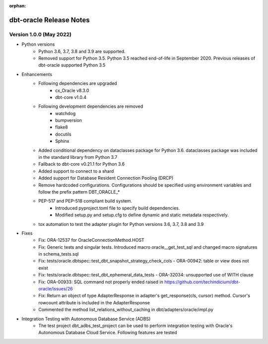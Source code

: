 :orphan:

.. _releasenotes:

dbt-oracle Release Notes
========================

Version 1.0.0 (May 2022)
^^^^^^^^^^^^^^^^^^^^^^^^

* Python versions
   * Python 3.6, 3.7, 3.8 and 3.9 are supported.
   * Removed support for Python 3.5. Python 3.5 reached end-of-life in September 2020. Previous releases of dbt-oracle supported Python 3.5
* Enhancements
   * Following dependencies are upgraded
      * cx_Oracle v8.3.0
      * dbt-core v1.0.4
   * Following development dependencies are removed
      * watchdog
      * bumpversion
      * flake8
      * docutils
      * Sphinx
   * Added conditional dependency on dataclasses package for Python 3.6. dataclasses package was included in the standard library from Python 3.7
   * Fallback to dbt-core v0.21.1 for Python 3.6
   * Added support to connect to a shard
   * Added support for Database Resident Connection Pooling (DRCP)
   * Remove hardcoded configurations. Configurations should be specified using environment variables and follow the prefix pattern DBT_ORACLE_*
   * PEP-517 and PEP-518 compliant build system.
      * Introduced pyproject.toml file to specify build dependencies.
      * Modified setup.py and setup.cfg to define dynamic and static metadata respectively.
   * tox automation to test the adapter plugin for Python versions 3.6, 3.7, 3.8 and 3.9
* Fixes
    * Fix: ORA-12537 for OracleConnectionMethod.HOST
    * Fix: Generic tests and singular tests. Introduced macro oracle__get_test_sql and changed macro signatures in schema_tests.sql
    * Fix: tests/oracle.dbtspec::test_dbt_snapshot_strategy_check_cols - ORA-00942: table or view does not exist
    * Fix: tests/oracle.dbtspec::test_dbt_ephemeral_data_tests - ORA-32034: unsupported use of WITH clause
    * Fix: ORA-00933: SQL command not properly ended raised in https://github.com/techindicium/dbt-oracle/issues/26
    * Fix: Return an object of type AdapterResponse in adapter's get_response(cls, cursor) method. Cursor's rowcount attribute is included in the AdapterResponse
    * Commented the method list_relations_without_caching in dbt/adapters/oracle/impl.py
* Integration Testing with Autonomous Database Service (ADBS)
    * The test project dbt_adbs_test_project can be used to perform integration testing with Oracle's Autonomous Database Cloud Service. Following features are tested



